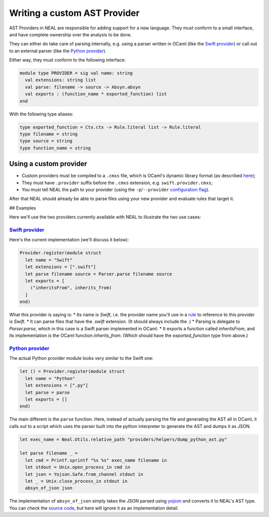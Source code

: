 Writing a custom AST Provider
=============================

AST Providers in NEAL are responsible for adding support for a new language. They must conform to a small interface, and have complete ownership over the analysis to be done.

They can either do take care of parsing internally, e.g. using a parser written in OCaml (like the `Swift provider`_) or call out to an external parser (like the `Python provider`_).

Either way, they must conform to the following interface:

.. code-block:: ocaml

  module type PROVIDER = sig val name: string
    val extensions: string list
    val parse: filename -> source -> Absyn.absyn
    val exports : (function_name * exported_function) list
  end

With the following type aliases:

.. code-block:: ocaml

  type exported_function = Ctx.ctx -> Rule.literal list -> Rule.literal
  type filename = string
  type source = string
  type function_name = string

Using a custom provider
-----------------------

* Custom providers must be compiled to a ``.cmxs`` file, which is OCaml's dynamic library format (as described `here <../components#plugins>`_);
* They must have ``.provider`` suffix before the ``.cmxs`` extension, e.g. ``swift.provider.cmxs``;
* You must tell NEAL the path to your provider (using the ``-p``/``--provider`` `configuration flag <../configuration.rst#flags>`_).

After that NEAL should already be able to parse files using your new provider and evaluate rules that target it.

## Examples

Here we'll use the two providers currently available with NEAL to illustrate the two use cases:

`Swift provider`_
+++++++++++++++++

Here's the current implementation (we'll discuss it below):

.. code-block:: ocaml

  Provider.register(module struct
    let name = "Swift"
    let extensions = [".swift"]
    let parse filename source = Parser.parse filename source
    let exports = [
      ("inheritsFrom", inherits_from)
    ]
  end)

What this provider is saying is:
* Its name is `Swift`, i.e. the provider name you'll use in a `rule <../rules.rst>`_ to reference to this provider is `Swift`.
* It can parse files that have the `.swift` extension. (It should always include the `.`)
* Parsing is delegate to `Parser.parse`, which in this case is a Swift parser implemented in OCaml.
* It exports a function called `inheritsFrom`, and its implementation is the OCaml function `inherits_from`. (Which should have the `exported_function` type from above.)

`Python provider`_
+++++++++++++++++++

The actual Python provider module looks very similar to the Swift one:

.. code-block:: ocaml

  let () = Provider.register(module struct
    let name = "Python"
    let extensions = [".py"]
    let parse = parse
    let exports = []
  end)

The main different is the ``parse`` function. Here, instead of actually parsing the file and generating the AST all in OCaml, it calls out to a script which uses the parser built into the python interpreter to generate the AST and dumps it as JSON.

.. code-block:: ocaml

  let exec_name = Neal.Utils.relative_path "providers/helpers/dump_python_ast.py"

  let parse filename _ =
    let cmd = Printf.sprintf "%s %s" exec_name filename in
    let stdout = Unix.open_process_in cmd in
    let json = Yojson.Safe.from_channel stdout in
    let _ = Unix.close_process_in stdout in
    absyn_of_json json

The implementation of ``absyn_of_json`` simply takes the JSON parsed using yojson_ and converts it to NEAL's AST type. You can check the `source code <Python provider>`_, but here will ignore it as an implementation detail.

.. _`Swift provider`: https://github.com/uber/NEAL/blob/master/src/providers/swift/swift_provider.ml
.. _`Python provider`: https://github.com/uber/NEAL/blob/master/src/providers/python/python.ml
.. _yojson: https://github.com/mjambon/yojson

